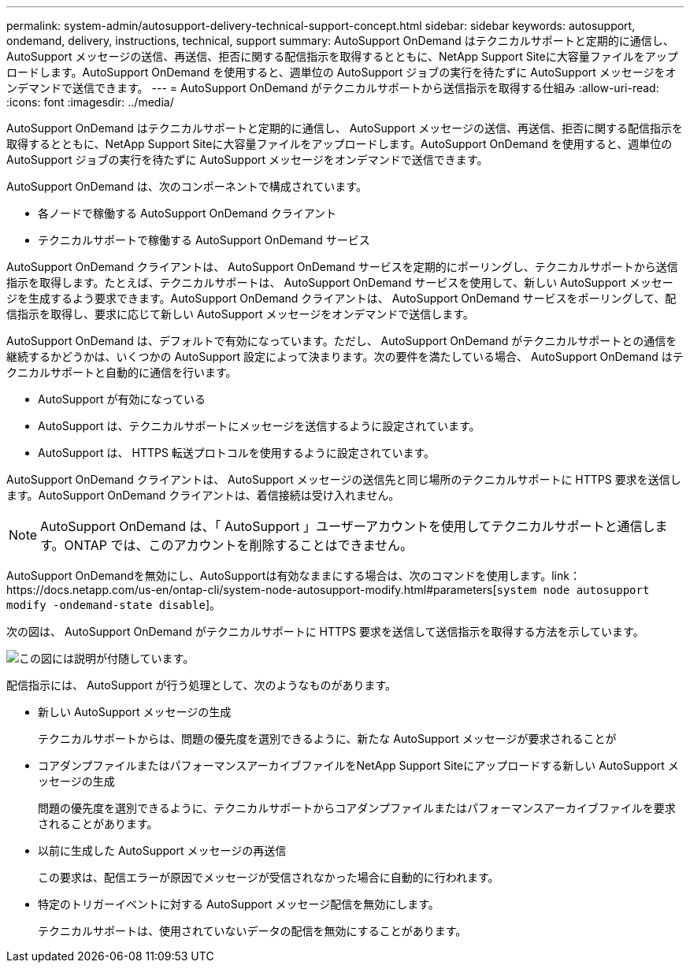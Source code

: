 ---
permalink: system-admin/autosupport-delivery-technical-support-concept.html 
sidebar: sidebar 
keywords: autosupport, ondemand, delivery, instructions, technical, support 
summary: AutoSupport OnDemand はテクニカルサポートと定期的に通信し、 AutoSupport メッセージの送信、再送信、拒否に関する配信指示を取得するとともに、NetApp Support Siteに大容量ファイルをアップロードします。AutoSupport OnDemand を使用すると、週単位の AutoSupport ジョブの実行を待たずに AutoSupport メッセージをオンデマンドで送信できます。 
---
= AutoSupport OnDemand がテクニカルサポートから送信指示を取得する仕組み
:allow-uri-read: 
:icons: font
:imagesdir: ../media/


[role="lead"]
AutoSupport OnDemand はテクニカルサポートと定期的に通信し、 AutoSupport メッセージの送信、再送信、拒否に関する配信指示を取得するとともに、NetApp Support Siteに大容量ファイルをアップロードします。AutoSupport OnDemand を使用すると、週単位の AutoSupport ジョブの実行を待たずに AutoSupport メッセージをオンデマンドで送信できます。

AutoSupport OnDemand は、次のコンポーネントで構成されています。

* 各ノードで稼働する AutoSupport OnDemand クライアント
* テクニカルサポートで稼働する AutoSupport OnDemand サービス


AutoSupport OnDemand クライアントは、 AutoSupport OnDemand サービスを定期的にポーリングし、テクニカルサポートから送信指示を取得します。たとえば、テクニカルサポートは、 AutoSupport OnDemand サービスを使用して、新しい AutoSupport メッセージを生成するよう要求できます。AutoSupport OnDemand クライアントは、 AutoSupport OnDemand サービスをポーリングして、配信指示を取得し、要求に応じて新しい AutoSupport メッセージをオンデマンドで送信します。

AutoSupport OnDemand は、デフォルトで有効になっています。ただし、 AutoSupport OnDemand がテクニカルサポートとの通信を継続するかどうかは、いくつかの AutoSupport 設定によって決まります。次の要件を満たしている場合、 AutoSupport OnDemand はテクニカルサポートと自動的に通信を行います。

* AutoSupport が有効になっている
* AutoSupport は、テクニカルサポートにメッセージを送信するように設定されています。
* AutoSupport は、 HTTPS 転送プロトコルを使用するように設定されています。


AutoSupport OnDemand クライアントは、 AutoSupport メッセージの送信先と同じ場所のテクニカルサポートに HTTPS 要求を送信します。AutoSupport OnDemand クライアントは、着信接続は受け入れません。

[NOTE]
====
AutoSupport OnDemand は、「 AutoSupport 」ユーザーアカウントを使用してテクニカルサポートと通信します。ONTAP では、このアカウントを削除することはできません。

====
AutoSupport OnDemandを無効にし、AutoSupportは有効なままにする場合は、次のコマンドを使用します。link：https://docs.netapp.com/us-en/ontap-cli/system-node-autosupport-modify.html#parameters[`system node autosupport modify -ondemand-state disable`]。

次の図は、 AutoSupport OnDemand がテクニカルサポートに HTTPS 要求を送信して送信指示を取得する方法を示しています。

image::../media/autosupport-ondemand.gif[この図には説明が付随しています。]

配信指示には、 AutoSupport が行う処理として、次のようなものがあります。

* 新しい AutoSupport メッセージの生成
+
テクニカルサポートからは、問題の優先度を選別できるように、新たな AutoSupport メッセージが要求されることが

* コアダンプファイルまたはパフォーマンスアーカイブファイルをNetApp Support Siteにアップロードする新しい AutoSupport メッセージの生成
+
問題の優先度を選別できるように、テクニカルサポートからコアダンプファイルまたはパフォーマンスアーカイブファイルを要求されることがあります。

* 以前に生成した AutoSupport メッセージの再送信
+
この要求は、配信エラーが原因でメッセージが受信されなかった場合に自動的に行われます。

* 特定のトリガーイベントに対する AutoSupport メッセージ配信を無効にします。
+
テクニカルサポートは、使用されていないデータの配信を無効にすることがあります。


